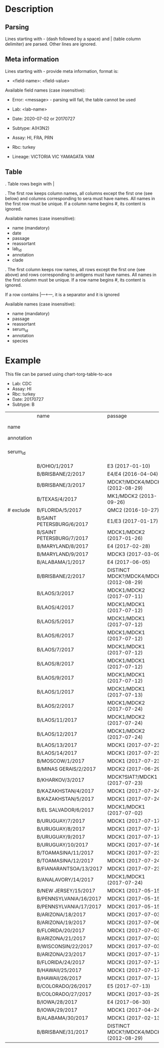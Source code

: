# Time-stamp: <2021-03-05 14:52:52 eu>

* Description

** Parsing

Lines starting with - (dash followed by a space) and | (table column
delimiter) are parsed. Other lines are ignored.

** Meta information

Lines starting with - provide meta information, format is:

  - <field-name>: <field-value>

Available field names (case insensitive):

  - Error: <message> - parsing will fail, the table cannot be used

  - Lab: <lab-name>
  - Date: 2020-07-02 or 20170727
  - Subtype: A(H3N2)
  - Assay: HI, FRA, PRN
  - Rbc: turkey
  - Lineage: VICTORIA VIC YAMAGATA YAM

** Table

. Table rows begin with |

. The first row keeps column names, all columns except the first one
  (see below) and columns corresponding to sera must have names. All
  names in the first row must be unique. If a column name begins #,
  its content is ignored.

  Available names (case insensitive):

  - name (mandatory)
  - date
  - passage
  - reassortant
  - lab_id
  - annotation
  - clade

. The first column keeps row names, all rows except the first one (see
  above) and rows corresponding to antigens must have names. All
  names in the first column must be unique. If a row name begins #,
  its content is ignored.

  If a row contains |---+---, it is a separator and it is ignored

  Available names (case insensitive):

  - name (mandatory)
  - passage
  - reassortant
  - serum_id
  - annotation
  - species

* Example
This file can be parsed using chart-torg-table-to-ace

- Lab: CDC
- Assay: HI
- Rbc: turkey
- Date: 20170727
- Subtype: B

|            | name                      | passage                                 |               |                       |                   |                                |                   |                           |                           |                    |                    |                    |                   |                   |                  |
| name       |                           |                                         | B/OHIO/1/2017 |     B/BRISBANE/2/2017 | B/BRISBANE/3/2017 |                 B/TEXAS/2/2017 | B/FLORIDA/33/2017 | B/SAINT PETERSBURG/4/2017 | B/SAINT PETERSBURG/5/2017 | B/MARYLAND/15/2017 | B/MARYLAND/15/2017 | B/MARYLAND/15/2017 | B/MARYLAND/6/2017 | B/MARYLAND/7/2017 | B/ALABAMA/2/2017 |
| annotation |                           |                                         |       BOOSTED |               BOOSTED |           BOOSTED |                                |                   |                   BOOSTED |         CONC 2:1 RDE@1::5 |                    |                    |                    |           BOOSTED |           BOOSTED |                  |
| serum_id   |                           |                                         |  CDC 2017-016 | CDC 2013-029,2013-030 |      CDC 2016-065 | CDC 2014-042,2014-043,2014-044 |      CDC 2015-109 |              CDC 2017-018 |              CDC 2017-028 |       CDC 2017-041 |       CDC 2017-045 |       CDC 2017-087 |      CDC 2017-088 |      CDC 2017-089 |     CDC 2017-085 |
|------------+---------------------------+-----------------------------------------+---------------+-----------------------+-------------------+--------------------------------+-------------------+---------------------------+---------------------------+--------------------+--------------------+--------------------+-------------------+-------------------+------------------|
|            | B/OHIO/1/2017             | E3 (2017-01-10)                         |          1280 |                   160 |                40 |                             40 |                20 |                       320 |                        20 |                160 |                <10 |                <10 |                20 |                40 |               80 |
|            | B/BRISBANE/2/2017         | E4/E4 (2016-04-04)                      |           640 |                   640 |               640 |                            320 |               160 |                       640 |                       320 |                320 |                 10 |                 20 |                40 |                80 |              160 |
|            | B/BRISBANE/3/2017         | MDCK?/MDCK4/MDCK2 (2012-08-29)          |            40 |                   320 |               640 |                            160 |               320 |                       640 |                       160 |                 80 |                 10 |                 20 |                20 |                80 |               40 |
|            | B/TEXAS/4/2017            | MK1/MDCK2 (2013-09-26)                  |            20 |                   160 |               640 |                            320 |               640 |                       320 |                       160 |                 80 |                 20 |                 20 |                20 |                40 |               20 |
| # exclude  | B/FLORIDA/5/2017          | QMC2 (2016-10-27)                       |            20 |                   320 |               640 |                            160 |               320 |                       320 |                       160 |                 80 |                 20 |                 40 |                20 |                40 |               40 |
|            | B/SAINT PETERSBURG/6/2017 | E1/E3 (2017-01-17)                      |           640 |                   320 |               320 |                            160 |               160 |                      1280 |                       160 |                320 |                 10 |                 10 |                20 |                80 |               80 |
|            | B/SAINT PETERSBURG/7/2017 | MDCK1/MDCK2 (2017-01-26)                |            20 |                   320 |               640 |                            320 |               320 |                       640 |                       160 |                 80 |                 20 |                 40 |                20 |                40 |               20 |
|            | B/MARYLAND/8/2017         | E4 (2017-02-28)                         |           640 |                   160 |                80 |                             40 |                10 |                       640 |                        40 |                320 |                160 |                 80 |               160 |               160 |              160 |
|            | B/MARYLAND/9/2017         | MDCK3 (2017-03-09)                      |            80 |                   160 |                80 |                             40 |                40 |                        80 |                        40 |                320 |                320 |                160 |               320 |               320 |              160 |
|            | B/ALABAMA/1/2017          | E4 (2017-06-05)                         |          1280 |                   320 |                80 |                             80 |                20 |                       320 |                        80 |                640 |                320 |                160 |               320 |               160 |              160 |
|            | B/BRISBANE/2/2017         | DISTINCT MDCK?/MDCK4/MDCK2 (2012-08-29) |            40 |                   320 |               640 |                            160 |               320 |                       640 |                       320 |                 80 |                 20 |                 20 |                20 |                80 |               40 |
|            | B/LAOS/3/2017             | MDCK1/MDCK2 (2017-07-11)                |           160 |                   320 |               640 |                            320 |               320 |                      1280 |                       320 |                320 |                 20 |                 20 |                20 |                80 |               40 |
|            | B/LAOS/4/2017             | MDCK1/MDCK1 (2017-07-12)                |            40 |                   320 |               640 |                            320 |               640 |                       320 |                       320 |                 80 |                 20 |                 20 |                20 |                40 |               20 |
|            | B/LAOS/5/2017             | MDCK1/MDCK1 (2017-07-12)                |            40 |                   320 |               640 |                            320 |               640 |                       640 |                       320 |                160 |                 40 |                 40 |                20 |                80 |               40 |
|            | B/LAOS/6/2017             | MDCK1/MDCK1 (2017-07-12)                |            20 |                   160 |               320 |                             80 |               160 |                       160 |                        80 |                 40 |                 20 |                 20 |                20 |                20 |               20 |
|            | B/LAOS/7/2017             | MDCK1/MDCK1 (2017-07-12)                |            40 |                   320 |               640 |                            320 |               640 |                       640 |                       320 |                160 |                 40 |                 40 |                20 |                40 |               20 |
|            | B/LAOS/8/2017             | MDCK1/MDCK1 (2017-07-12)                |            40 |                   320 |               640 |                            320 |               640 |                       640 |                       320 |                 80 |                 40 |                 40 |                20 |                40 |               20 |
|            | B/LAOS/9/2017             | MDCK1/MDCK1 (2017-07-12)                |            40 |                   320 |               640 |                            320 |               320 |                       640 |                       320 |                 80 |                 40 |                 20 |                20 |                40 |               20 |
|            | B/LAOS/1/2017             | MDCK1/MDCK1 (2017-07-13)                |            40 |                    20 |               640 |                            320 |               640 |                       640 |                       320 |                 80 |                 40 |                 40 |                20 |                40 |               20 |
|            | B/LAOS/2/2017             | MDCK1/MDCK2 (2017-07-24)                |            40 |                   320 |               640 |                            320 |               320 |                       640 |                       320 |                160 |                 20 |                 40 |                20 |                40 |               40 |
|            | B/LAOS/11/2017            | MDCK1/MDCK2 (2017-07-24)                |            80 |                   320 |               640 |                            320 |               320 |                       640 |                       320 |                160 |                 20 |                 20 |                20 |                80 |               80 |
|            | B/LAOS/12/2017            | MDCK1/MDCK2 (2017-07-24)                |            40 |                   320 |               640 |                            320 |               640 |                       640 |                       320 |                160 |                 40 |                 40 |                20 |                80 |               40 |
|            | B/LAOS/13/2017            | MDCK1 (2017-07-23)                      |            20 |                   160 |               320 |                            160 |               320 |                       320 |                       160 |                 40 |                 20 |                 20 |                10 |                20 |               10 |
|            | B/LAOS/14/2017            | MDCK1 (2017-07-23)                      |            40 |                   320 |               640 |                            320 |               640 |                       320 |                       320 |                 40 |                 20 |                 20 |                20 |                40 |               20 |
|            | B/MOSCOW/1/2017           | MDCK1 (2017-07-23)                      |            40 |                   320 |               640 |                            320 |               320 |                       320 |                       160 |                 80 |                 40 |                 40 |                20 |                40 |               20 |
|            | B/MINAS GERAIS/2/2017     | MDCK2 (2017-06-29)                      |            40 |                   160 |               640 |                            320 |               640 |                       320 |                       320 |                 40 |                 20 |                 20 |                20 |                40 |               20 |
|            | B/KHARKOV/3/2017          | MDCK?SIAT?/MDCK1 (2017-07-23)           |            20 |                   320 |               640 |                            320 |               320 |                       320 |                       160 |                 80 |                 20 |                 20 |                10 |                40 |               20 |
|            | B/KAZAKHSTAN/4/2017       | MDCK1 (2017-07-24)                      |            80 |                   320 |               640 |                            320 |               640 |                       640 |                       320 |                 80 |                 40 |                 20 |                20 |                40 |               20 |
|            | B/KAZAKHSTAN/5/2017       | MDCK1 (2017-07-24)                      |            80 |                   160 |               160 |                             40 |                80 |                        80 |                        80 |                 80 |                 20 |                 20 |                20 |                80 |               20 |
|            | B/EL SALVADOR/6/2017      | MDCK1/MDCK1 (2017-07-02)                |            20 |                   320 |               640 |                            320 |               640 |                       320 |                       320 |                 40 |                 20 |                 20 |                20 |                40 |               20 |
|            | B/URUGUAY/7/2017          | MDCK1 (2017-07-17)                      |            40 |                   160 |               640 |                            320 |               640 |                       320 |                       320 |                 80 |                 40 |                 40 |                20 |                80 |               20 |
|            | B/URUGUAY/8/2017          | MDCK1 (2017-07-17)                      |            40 |                   320 |               640 |                            320 |               640 |                       640 |                       320 |                 80 |                 40 |                 40 |                20 |                80 |               20 |
|            | B/URUGUAY/9/2017          | MDCK1 (2017-07-17)                      |            40 |                   320 |               640 |                            320 |               640 |                       640 |                       320 |                 80 |                 80 |                 40 |                40 |                80 |               40 |
|            | B/URUGUAY/10/2017         | MDCK1 (2017-07-16)                      |          1280 |                   640 |               640 |                            320 |               320 |                      1280 |                       640 |                320 |                 10 |                 20 |                20 |                80 |              160 |
|            | B/TOAMASINA/11/2017       | MDCK1 (2017-07-23)                      |            40 |                   320 |               640 |                            320 |               640 |                       640 |                       320 |                 80 |                 40 |                 40 |                20 |                40 |               20 |
|            | B/TOAMASINA/12/2017       | MDCK1 (2017-07-24)                      |            40 |                   320 |               640 |                            320 |               640 |                       640 |                       320 |                 80 |                 40 |                 40 |                40 |                80 |               40 |
|            | B/FIANARANTSOA/13/2017    | MDCK1 (2017-07-23)                      |            40 |                   320 |               640 |                            320 |               640 |                       640 |                       320 |                160 |                 40 |                 40 |                40 |                80 |               40 |
|            | B/ANALAVORY/14/2017       | MDCK1/MDCK1 (2017-07-24)                |            40 |                   320 |               640 |                            320 |               640 |                       640 |                       320 |                160 |                 40 |                 40 |                40 |                80 |               40 |
|            | B/NEW JERSEY/15/2017      | MDCK1 (2017-05-15)                      |            40 |                    80 |                40 |                             20 |                80 |                        40 |                        40 |                160 |                320 |                160 |               320 |               160 |               80 |
|            | B/PENNSYLVANIA/16/2017    | MDCK1 (2017-05-15)                      |            40 |                    80 |                40 |                             20 |                20 |                        80 |                        20 |                160 |                320 |                160 |               320 |               160 |               80 |
|            | B/PENNSYLVANIA/17/2017    | MDCK1 (2017-05-15)                      |            40 |                    80 |                40 |                             20 |                20 |                        40 |                        20 |                160 |                320 |                160 |               320 |               160 |               80 |
|            | B/ARIZONA/18/2017         | MDCK1 (2017-07-03)                      |            20 |                   160 |               320 |                            160 |               320 |                       320 |                       160 |                 80 |                 40 |                 20 |                20 |                40 |               20 |
|            | B/ARIZONA/19/2017         | MDCK1 (2017-07-06)                      |            20 |                   160 |               320 |                            160 |               320 |                       320 |                       160 |                 40 |                 20 |                 20 |                20 |                40 |               20 |
|            | B/FLORIDA/20/2017         | MDCK1 (2017-07-03)                      |            40 |                    80 |                40 |                             20 |                40 |                        40 |                        20 |                160 |                320 |                160 |               320 |               320 |               80 |
|            | B/ARIZONA/21/2017         | MDCK1 (2017-07-03)                      |            20 |                   160 |               640 |                            320 |               640 |                       320 |                       320 |                 80 |                 20 |                 20 |                20 |                40 |               20 |
|            | B/WISCONSIN/22/2017       | MDCK1 (2017-07-03)                      |            40 |                   160 |               640 |                            320 |               320 |                       640 |                       320 |                 80 |                 20 |                 20 |                20 |                40 |               20 |
|            | B/ARIZONA/23/2017         | MDCK1 (2017-07-17)                      |            20 |                   160 |               320 |                            160 |               320 |                       320 |                       160 |                 40 |                 40 |                 20 |                10 |                20 |               20 |
|            | B/FLORIDA/24/2017         | MDCK1 (2017-07-17)                      |            40 |                    40 |                20 |                             10 |                20 |                        20 |                       <10 |                 80 |                160 |                160 |               320 |               160 |               80 |
|            | B/HAWAII/25/2017          | MDCK1 (2017-07-17)                      |            20 |                   160 |               320 |                            160 |               320 |                       160 |                       160 |                 20 |                 20 |                 20 |                10 |                20 |               10 |
|            | B/HAWAII/26/2017          | MDCK1 (2017-07-17)                      |            20 |                   160 |               320 |                            160 |               320 |                       320 |                       160 |                 40 |                 20 |                 20 |                10 |                20 |               10 |
|            | B/COLORADO/26/2017        | E5 (2017-07-13)                         |           320 |                    80 |                40 |                             20 |                10 |                        80 |                        20 |                320 |                 80 |                 80 |               160 |                80 |               80 |
|            | B/COLORADO/27/2017        | MDCK1 (2017-03-29)                      |            40 |                    80 |                40 |                             20 |                40 |                        40 |                        20 |                160 |                160 |                160 |               320 |               320 |               80 |
|            | B/IOWA/28/2017            | E4 (2017-06-30)                         |           640 |                   160 |                80 |                             40 |                20 |                       160 |                        40 |                320 |                160 |                 80 |               160 |               160 |              160 |
|            | B/IOWA/29/2017            | MDCK1 (2017-04-24)                      |            40 |                    80 |                40 |                             20 |                40 |                        40 |                        10 |                160 |                320 |                320 |               320 |               320 |               80 |
|            | B/ALABAMA/30/2017         | MDCK1 (2017-02-13)                      |            40 |                    80 |                20 |                             20 |                20 |                        40 |                        10 |                 80 |                320 |                160 |               320 |               320 |               80 |
|            | B/BRISBANE/31/2017        | DISTINCT MDCK?/MDCK4/MDCK2 (2012-08-29) |            40 |                   160 |               320 |                            160 |               160 |                       320 |                       160 |                 80 |                 10 |                 20 |                20 |                80 |               40 |

* COMMENT ---- local vars
:PROPERTIES:
:VISIBILITY: folded
:END:
#+OPTIONS: toc:nil
#+STARTUP: showall indent
# ======================================================================
### Local Variables:
### eval: (add-hook 'before-save-hook 'time-stamp)
### eval: (flyspell-mode)
### End:
